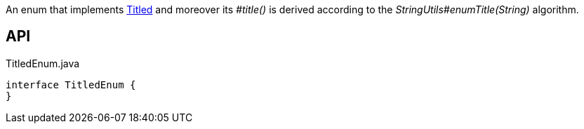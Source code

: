 :Notice: Licensed to the Apache Software Foundation (ASF) under one or more contributor license agreements. See the NOTICE file distributed with this work for additional information regarding copyright ownership. The ASF licenses this file to you under the Apache License, Version 2.0 (the "License"); you may not use this file except in compliance with the License. You may obtain a copy of the License at. http://www.apache.org/licenses/LICENSE-2.0 . Unless required by applicable law or agreed to in writing, software distributed under the License is distributed on an "AS IS" BASIS, WITHOUT WARRANTIES OR  CONDITIONS OF ANY KIND, either express or implied. See the License for the specific language governing permissions and limitations under the License.

An enum that implements xref:system:generated:index/subdomains/base/applib/Titled.adoc[Titled] and moreover its _#title()_ is derived according to the _StringUtils#enumTitle(String)_ algorithm.

== API

[source,java]
.TitledEnum.java
----
interface TitledEnum {
}
----

